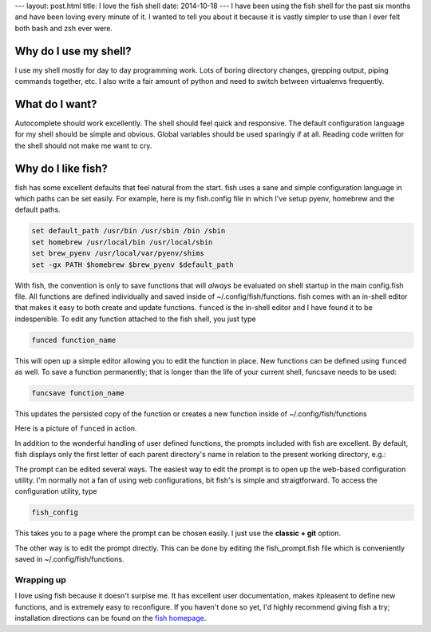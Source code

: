 ---
layout: post.html
title: I love the fish shell
date: 2014-10-18
---
I have been using the fish shell for the past six months and have been loving every minute of it.
I wanted to tell you about it because it is vastly simpler to use than I ever felt both bash and zsh ever were.

Why do I use my shell?
----------------------
I use my shell mostly for day to day programming work.
Lots of boring directory changes, grepping output, piping commands together, etc.
I also write a fair amount of python and need to switch between virtualenvs frequently.


What do I want?
---------------
Autocomplete should work excellently.
The shell should feel quick and responsive.
The default configuration language for my shell should be simple and obvious.
Global variables should be used sparingly if at all.
Reading code written for the shell should not make me want to cry.

Why do I like fish?
-------------------
fish has some excellent defaults that feel natural from the start.
fish uses a sane and simple configuration language in which paths can be set easily.
For example, here is my fish.config file in which I've setup pyenv, homebrew and the default paths.

.. code:: sh

	  set default_path /usr/bin /usr/sbin /bin /sbin
	  set homebrew /usr/local/bin /usr/local/sbin
	  set brew_pyenv /usr/local/var/pyenv/shims
	  set -gx PATH $homebrew $brew_pyenv $default_path

With fish, the convention is only to save functions that will *always* be evaluated on shell startup in the main config.fish file.
All functions are defined individually and saved inside of ~/.config/fish/functions.
fish comes with an in-shell editor that makes it easy to both create and update functions.
``funced`` is the in-shell editor and I have found it to be indespenible.
To edit any function attached to the fish shell, you just type

.. code:: bash

	  funced function_name

This will open up a simple editor allowing you to edit the function in place.
New functions can be defined using ``funced`` as well.
To save a function permanently; that is longer than the life of your current shell, funcsave needs to be used:

.. code:: bash

	  funcsave function_name

This updates the persisted copy of the function or creates a new function inside of ~/.config/fish/functions

Here is a picture of ``funced`` in action.

.. image:: /assets/images/funced.png

In addition to the wonderful handling of user defined functions, the prompts included with fish are excellent.
By default, fish displays only the first letter of each parent directory's name in relation to the present working directory, e.g.:

.. image:: /assets/images/prompt.png

The prompt can be edited several ways.
The easiest way to edit the prompt is to open up the web-based configuration utility.
I'm normally not a fan of using web configurations, bit fish's is simple and straigtforward.
To access the configuration utility, type

.. code:: bash

	  fish_config

This takes you to a page where the prompt can be chosen easily. I just use the **classic + git** option.

The other way is to edit the prompt directly.
This can be done by editing the fish_prompt.fish file which is conveniently saved in ~/.config/fish/functions.

Wrapping up
===========
I love using fish because it doesn't surpise me.
It has excellent user documentation, makes itpleasent to define new functions, and is extremely easy to reconfigure.
If you haven't done so yet, I'd highly recommend giving fish a try; installation directions can be found on the `fish homepage`_.

.. _fish homepage: http://fishshell.com
